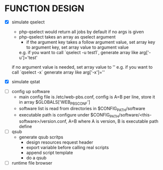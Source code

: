 
* FUNCTION DESIGN
  - [X] simulate qselect 
    - php-qselect would return all jobs by default if no args is given
    - php-qselect takes an array as qselect argument 
      - if the argument key takes a follow argument value, set array key to argument key, set array value to argument value
	 e.g. if you want to call `qselect -u test1`, generate array like   arg['-u']='test'
	if no argument value is needed, set array value to ''
	 e.g. if you want to call `qselect -x` generate array like arg['-x']=''
	
  - [X] simulate qstat
    

  - [ ] config up software 
    - main config file is /etc/web-pbs.conf,  config is A=B per line, store it in array $GLOBALS['WEB_PBS_CONF']
    - software list is read from directories in $CONFIG_PATH/software
    - executable path is configure under $CONFIG_PATH/software/<this-software>/version.conf, A=B where A is version, B is executable path define
  - [ ] qsub 
    - generate qsub scritps 
       - design resources request header
       - export variable before calling real scripts 
       - append script template 
       - do a qsub
  - [ ] runtime file browser
